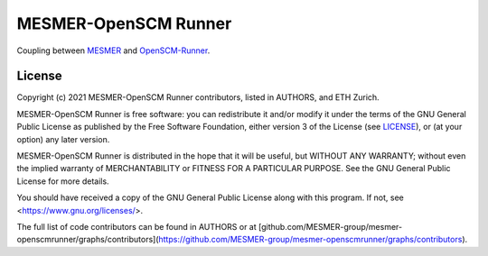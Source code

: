 MESMER-OpenSCM Runner
=====================

Coupling between `MESMER <https://github.com/MESMER-group/mesmer>`_ and `OpenSCM-Runner <https://github.com/openscm/openscm-runner>`_.

.. sec-begin-license

License
-------

Copyright (c) 2021 MESMER-OpenSCM Runner contributors, listed in AUTHORS, and ETH Zurich.

MESMER-OpenSCM Runner is free software: you can redistribute it and/or modify
it under the terms of the GNU General Public License as published by
the Free Software Foundation, either version 3 of the License (see `LICENSE <https://github.com/openscm/scmdata/blob/master/LICENSE>`_), or
(at your option) any later version.

MESMER-OpenSCM Runner is distributed in the hope that it will be useful,
but WITHOUT ANY WARRANTY; without even the implied warranty of
MERCHANTABILITY or FITNESS FOR A PARTICULAR PURPOSE.  See the
GNU General Public License for more details.

You should have received a copy of the GNU General Public License
along with this program.  If not, see <https://www.gnu.org/licenses/>.

The full list of code contributors can be found in AUTHORS or at
[github.com/MESMER-group/mesmer-openscmrunner/graphs/contributors](https://github.com/MESMER-group/mesmer-openscmrunner/graphs/contributors).

.. sec-end-license
